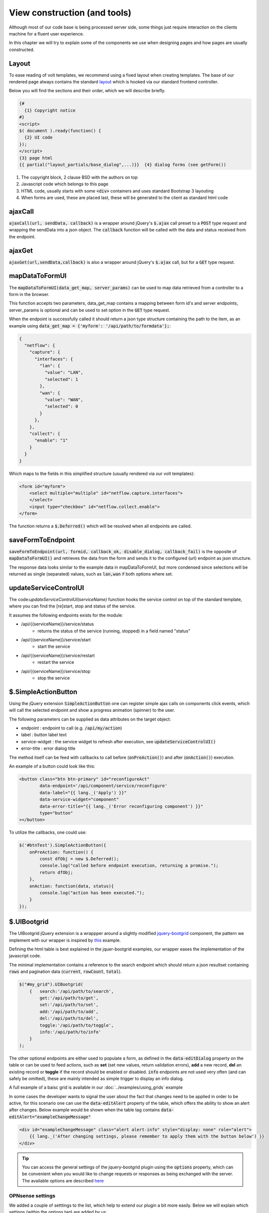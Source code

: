 ==============================
View construction (and tools)
==============================

Although most of our code base is being processed server side, some things just require interaction on the
clients machine for a fluent user experience.

In this chapter we will try to explain some of the components we use when designing pages and how pages are usually constructed.

--------------------------
Layout
--------------------------

To ease reading of volt templates, we recommend using a fixed layout when creating templates.
The base of our rendered page always contains the standard `layout <https://github.com/opnsense/core/blob/master/src/opnsense/mvc/app/views/layouts/default.volt>`__
which is hooked via our standard frontend controller.

Below you will find the sections and their order, which we will describe briefly.

.. code-block:: html

    {#
      {1} Copyright notice
    #}
    <script>
    $( document ).ready(function() {
      {2} UI code
    });
    </script>
    {3} page html
    {{ partial("layout_partials/base_dialog",...)}}  {4} dialog forms (see getForm())


#.   The copyright block, 2 clause BSD with the authors on top
#.   Javascript code which belongs to this page
#.   HTML code, usually starts with some :code:`<div>` containers and uses standard Bootstrap 3 layouting
#.   When forms are used, these are placed last, these will be generated to the client as standard html code


----------------------------
ajaxCall
----------------------------

:code:`ajaxCall(url, sendData, callback)` is a wrapper around jQuery's :code:`$.ajax` call preset to a :code:`POST` type
request and wrapping the sendData into a json object.
The :code:`callback` function will be called with the data and status received from the endpoint.



.. code-block:: javascript
    :name: ajaxCall
    :caption: example usage

    ajaxCall('/api/monit/status/get/xml', {}, function(data, status) {
        console.log(data)
    });


----------------------------
ajaxGet
----------------------------

:code:`ajaxGet(url,sendData,callback)` is also a wrapper around jQuery's :code:`$.ajax` call, but for a :code:`GET` type
request.

.. code-block:: javascript
    :name: ajaxGet
    :caption: example usage

    ajaxGet('/api/diagnostics/interface/getInterfaceNames', {}, function(data, status) {
        console.log(data);
    });


----------------------------
mapDataToFormUI
----------------------------

The :code:`mapDataToFormUI(data_get_map, server_params)` can be used to map data retrieved from a controller to a
form in the browser.

This function accepts two parameters, data_get_map contains a mapping between form id's and server endpoints, server_params
is optional and can be used to set option in the :code:`GET` type request.

When the endpoint is successfully called it should return a json type structure containing the path to the item, as an
example using :code:`data_get_map = {'myform': '/api/path/to/formdata'};`:


.. code-block:: json

    {
      "netflow": {
        "capture": {
          "interfaces": {
            "lan": {
              "value": "LAN",
              "selected": 1
            },
            "wan": {
              "value": "WAN",
              "selected": 0
            }
          },
        },
        "collect": {
          "enable": "1"
        }
      }
    }

Which maps to the fields in this simplified structure (usually rendered via our volt templates):

.. code-block:: html

    <form id="myform">
        <select multiple="multiple" id="netflow.capture.interfaces">
        </select>
        <input type="checkbox" id="netflow.collect.enable">
    </form>


The function returns a :code:`$.Deferred()` which will be resolved when all endpoints are called.

----------------------------
saveFormToEndpoint
----------------------------

:code:`saveFormToEndpoint(url, formid, callback_ok, disable_dialog, callback_fail)` is the opposite of :code:`mapDataToFormUI()`
and retrieves the data from the form and sends it to the configured (url) endpoint as json structure.

The response data looks similar to the example data in mapDataToFormUI, but more condensed since selections will
be returned as single (separated) values, such as :code:`lan,wan` if both options where set.


----------------------------
updateServiceControlUI
----------------------------

The code:`updateServiceControlUI(serviceName)` function hooks the service control on top of the standard template, where you can find
the [re]start, stop and status of the service.

It assumes the following endpoints exists for the module:

* /api/{{serviceName}}/service/status
    * returns the status of the service (running, stopped) in a field named "status"
* /api/{{serviceName}}/service/start
    * start the service
* /api/{{serviceName}}/service/restart
    * restart the service
* /api/{{serviceName}}/service/stop
    * stop the service


----------------------------
$.SimpleActionButton
----------------------------

Using the jQuery extension :code:`SimpleActionButton` one can register simple ajax calls on components click events, which
will call the selected endpoint and show a progress animation (spinner) to the user.

The following parameters can be supplied as data attributes on the target object:

* endpoint : endpoint to call (e.g. :code:`/api/my/action`)
* label : button label text
* service-widget : the service widget to refresh after execution, see :code:`updateServiceControlUI()`
* error-title : error dialog title

The method itself can be feed with callbacks to call before (:code:`onPreAction()`) and after (:code:`onAction()`) execution.

An example of a button could look like this:

.. code-block:: html

    <button class="btn btn-primary" id="reconfigureAct"
            data-endpoint='/api/component/service/reconfigure'
            data-label="{{ lang._('Apply') }}"
            data-service-widget="component"
            data-error-title="{{ lang._('Error reconfiguring component') }}"
            type="button"
    ></button>

To utilize the callbacks, one could use:

.. code-block:: html

    $('#btnTest').SimpleActionButton({
        onPreAction: function() {
            const dfObj = new $.Deferred();
            console.log("called before endpoint execution, returning a promise.");
            return dfObj;
        },
        onAction: function(data, status){
            console.log("action has been executed.");
        }
    });


----------------------------
$.UIBootgrid
----------------------------

The UIBootgrid jQuery extension is a wrappper around a slightly modified `jquery-bootgrid <http://www.jquery-bootgrid.com/>`__
component, the pattern we implement with our wrapper is inspired by `this <http://www.jquery-bootgrid.com/Examples#command-buttons>`__ example.


Defining the html table is best explained in the jquer-bootgrid examples, our wrapper eases the implementation of the javascript code.

The minimal implementation contains a reference to the search endpoint which should return a json resultset containing :code:`rows`
and pagination data (:code:`current`, :code:`rowCount`, :code:`total`).

.. code-block:: html

  $("#my_grid").UIBootgrid(
      {   search:'/api/path/to/search',
          get:'/api/path/to/get',
          set:'/api/path/to/set',
          add:'/api/path/to/add',
          del:'/api/path/to/del',
          toggle:'/api/path/to/toggle',
          info:'/api/path/to/info'
      }
  );


The other optional endpoints are either used to populate a form, as defined in the :code:`data-editDialog` property on the table or
can be used to feed actions, such as **set** (set new values, return validation errors), **add** a new record, **del**  an existing record
or **toggle** if the record should be enabled or disabled.  :code:`info` endpoints are not used very often (and can safely be omitted), these are mainly intended as simple trigger to display an info dialog.


A full example of a baisc grid is available in our  :doc:`../examples/using_grids` example

In some cases the developer wants to signal the user about the fact that changes need to be applied in order to be active, for this scenario one can use the :code:`data-editAlert`
property of the table, which offers the ability to show an alert after changes. Below example would be shown when the table tag contains :code:`data-editAlert="exampleChangeMessage"`

.. code-block:: html

    <div id="exampleChangeMessage" class="alert alert-info" style="display: none" role="alert">
        {{ lang._('After changing settings, please remember to apply them with the button below') }}
    </div>


.. Tip::

    You can access the general settings of the jquery-bootgrid plugin using the :code:`options` property, which can be convenient when you would like to change
    requests or responses as being exchanged with the server. The available options are described `here <http://www.jquery-bootgrid.com/Documentation#table>`__


OPNsense settings
.......................

We added a couple of setttings to the list, which help to extend our plugin a bit more easily. Below we will explain which settings (within the options tag) are added by us:

*   useRequestHandlerOnGet

    *   Boolean value which enables the use of the request handler when a :code:`get` request is executed ot fetch data for the dialog. This can be used to add parameters to the request.

*   onBeforeRenderDialog

    *   function handler which will be called before an edit dialog is being displayed, can be used to change the otherwise static dialogs. Should return a $.Deferred() object. (e.g. :code:`return (new $.Deferred()).resolve();`)


Formatters
.......................

Formatters can be used in the grid heading to choose the presentation of an attribute, we include a couple of standard formatters which are:

*   commands (commands list, edit,copy and delete)
*   commandsWithInfo (same as commands, but with an info button as well)
*   rowtoggle (show enabled status and act as toggle button)
*   boolean (show boolean value)



Visible columns
......................

jquery-bootgrid offers the ability to add columns which are not visible by default using the :code:`data-visible` tag. When
using our wrapper, these can be used to set defaults as well,
but the users last selection is also recorded in its local browser storage as well as the number of results shown in the grid when opening the same page again.
